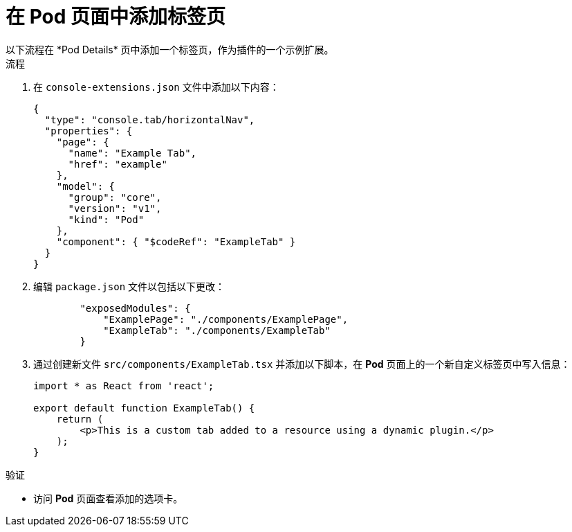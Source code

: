 // Module included in the following assemblies:
//
// * web_console/dynamic-plug-ins.adoc

:_content-type: PROCEDURE
[id="adding-tab-to-pods-page_{context}"]
= 在 Pod 页面中添加标签页
以下流程在 *Pod Details* 页中添加一个标签页，作为插件的一个示例扩展。

.流程

. 在 `console-extensions.json` 文件中添加以下内容：
+
[source,json]

----
{
  "type": "console.tab/horizontalNav",
  "properties": {
    "page": {
      "name": "Example Tab",
      "href": "example"
    },
    "model": {
      "group": "core",
      "version": "v1",
      "kind": "Pod"
    },
    "component": { "$codeRef": "ExampleTab" }
  }
}
----

. 编辑 `package.json` 文件以包括以下更改：
+
[source,json]

----
        "exposedModules": {
            "ExamplePage": "./components/ExamplePage",
            "ExampleTab": "./components/ExampleTab"
        }
----

. 通过创建新文件 `src/components/ExampleTab.tsx` 并添加以下脚本，在 *Pod* 页面上的一个新自定义标签页中写入信息：
+
[source,tsx]

----
import * as React from 'react';

export default function ExampleTab() {
    return (
        <p>This is a custom tab added to a resource using a dynamic plugin.</p>
    );
}
----

.验证
* 访问 *Pod* 页面查看添加的选项卡。
